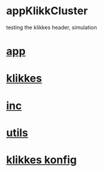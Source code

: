 * appKlikkCluster
  testing the klikkes header, simulation
* [[./app.cc][app]]

* [[../klikkes.hpp][klikkes]]
* [[../inc.hpp][inc]]
* [[../utils.hpp][utils]]
* [[./klikkes.conf][klikkes konfig]]

